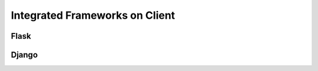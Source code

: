 .. _client-frameworks:

Integrated Frameworks on Client
===============================


Flask
-----

Django
------
